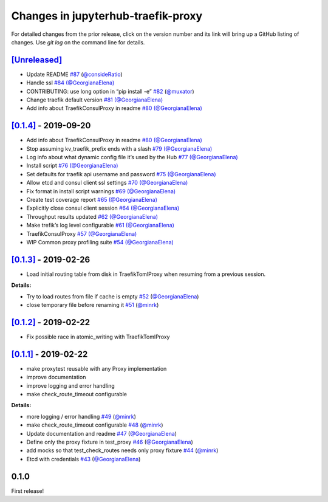 .. _changelog:

Changes in jupyterhub-traefik-proxy
===================================

For detailed changes from the prior release, click on the version number
and its link will bring up a GitHub listing of changes. Use `git log` on
the command line for details.


`[Unreleased]`_
---------------

-  Update README `#87`_
   (`@consideRatio <https://github.com/consideRatio>`_)
-  Handle ssl `#84`_
   `(@GeorgianaElena) <https://github.com/GeorgianaElena>`_
-  CONTRIBUTING: use long option in “pip install -e” `#82`_
   (`@muxator <https://github.com/muxator>`_)
-  Change traefik default version `#81`_
   `(@GeorgianaElena) <https://github.com/GeorgianaElena>`_
-  Add info about TraefikConsulProxy in readme `#80`_
   `(@GeorgianaElena) <https://github.com/GeorgianaElena>`_

.. _#87: https://github.com/jupyterhub/traefik-proxy/pull/87
.. _#84: https://github.com/jupyterhub/traefik-proxy/pull/84
.. _#82: https://github.com/jupyterhub/traefik-proxy/pull/82
.. _#81: https://github.com/jupyterhub/traefik-proxy/pull/81
.. _#80: https://github.com/jupyterhub/traefik-proxy/pull/80

`[0.1.4]`_ - 2019-09-20
-----------------------

-  Add info about TraefikConsulProxy in readme `#80`_
   `(@GeorgianaElena) <https://github.com/GeorgianaElena>`_
-  Stop assuming kv_traefik_prefix ends with a slash `#79`_
   `(@GeorgianaElena) <https://github.com/GeorgianaElena>`_
-  Log info about what dynamic config file it’s used by the Hub `#77`_
   `(@GeorgianaElena) <https://github.com/GeorgianaElena>`_
-  Install script `#76`_
   `(@GeorgianaElena) <https://github.com/GeorgianaElena>`_
-  Set defaults for traefik api username and password `#75`_
   `(@GeorgianaElena) <https://github.com/GeorgianaElena>`_
-  Allow etcd and consul client ssl settings `#70`_
   `(@GeorgianaElena) <https://github.com/GeorgianaElena>`_
-  Fix format in install script warnings `#69`_
   `(@GeorgianaElena) <https://github.com/GeorgianaElena>`_
-  Create test coverage report `#65`_
   `(@GeorgianaElena) <https://github.com/GeorgianaElena>`_
-  Explicitly close consul client session `#64`_
   `(@GeorgianaElena) <https://github.com/GeorgianaElena>`_
-  Throughput results updated `#62`_
   `(@GeorgianaElena) <https://github.com/GeorgianaElena>`_
-  Make trefik’s log level configurable `#61`_
   `(@GeorgianaElena) <https://github.com/GeorgianaElena>`_
-  TraefikConsulProxy `#57`_
   `(@GeorgianaElena) <https://github.com/GeorgianaElena>`_
-  WIP Common proxy profiling suite `#54`_
   `(@GeorgianaElena) <https://github.com/GeorgianaElena>`_

.. _#80: https://github.com/jupyterhub/traefik-proxy/pull/80
.. _#79: https://github.com/jupyterhub/traefik-proxy/pull/79
.. _#77: https://github.com/jupyterhub/traefik-proxy/pull/77
.. _#76: https://github.com/jupyterhub/traefik-proxy/pull/76
.. _#75: https://github.com/jupyterhub/traefik-proxy/pull/75
.. _#70: https://github.com/jupyterhub/traefik-proxy/pull/70
.. _#69: https://github.com/jupyterhub/traefik-proxy/pull/69
.. _#65: https://github.com/jupyterhub/traefik-proxy/pull/65
.. _#64: https://github.com/jupyterhub/traefik-proxy/pull/64
.. _#62: https://github.com/jupyterhub/traefik-proxy/pull/62
.. _#61: https://github.com/jupyterhub/traefik-proxy/pull/61
.. _#57: https://github.com/jupyterhub/traefik-proxy/pull/57
.. _#54: https://github.com/jupyterhub/traefik-proxy/pull/54

`[0.1.3]`_ - 2019-02-26
-----------------------

-  Load initial routing table from disk in TraefikTomlProxy
   when resuming from a previous session.

**Details:**

-  Try to load routes from file if cache is empty `#52`_
   (`@GeorgianaElena <https://github.com/GeorgianaElena>`_)
-  close temporary file before renaming it `#51`_
   (`@minrk <https://github.com/minrk>`_)

.. _#52: https://github.com/jupyterhub/traefik-proxy/pull/52
.. _#51: https://github.com/jupyterhub/traefik-proxy/pull/51


`[0.1.2]`_ - 2019-02-22
-----------------------

- Fix possible race in atomic_writing with TraefikTomlProxy

`[0.1.1]`_ - 2019-02-22
-----------------------

- make proxytest reusable with any Proxy implementation
- improve documentation
- improve logging and error handling
- make check_route_timeout configurable

**Details:**

-  more logging / error handling `#49`_
   (`@minrk <https://github.com/minrk>`_)
-  make check_route_timeout configurable `#48`_
   (`@minrk <https://github.com/minrk>`_)
-  Update documentation and readme `#47`_
   (`@GeorgianaElena <https://github.com/GeorgianaElena>`_)
-  Define only the proxy fixture in test_proxy `#46`_
   (`@GeorgianaElena <https://github.com/GeorgianaElena>`_)
-  add mocks so that test_check_routes needs only proxy fixture `#44`_
   (`@minrk <https://github.com/minrk>`_)
-  Etcd with credentials `#43`_
   (`@GeorgianaElena <https://github.com/GeorgianaElena>`_)

.. _#49: https://github.com/jupyterhub/traefik-proxy/pull/49
.. _#48: https://github.com/jupyterhub/traefik-proxy/pull/48
.. _#47: https://github.com/jupyterhub/traefik-proxy/pull/47
.. _#46: https://github.com/jupyterhub/traefik-proxy/pull/46
.. _#44: https://github.com/jupyterhub/traefik-proxy/pull/44
.. _#43: https://github.com/jupyterhub/traefik-proxy/pull/43


0.1.0
-----

First release!

.. _[0.1.4]: https://github.com/jupyterhub/traefik-proxy/compare/0.1.3...0.1.4
.. _[0.1.3]: https://github.com/jupyterhub/traefik-proxy/compare/0.1.2...0.1.3
.. _[0.1.2]: https://github.com/jupyterhub/traefik-proxy/compare/0.1.1...0.1.2
.. _[0.1.1]: https://github.com/jupyterhub/traefik-proxy/compare/0.1.0...0.1.1
.. _[Unreleased]: https://github.com/jupyterhub/traefik-proxy/compare/0.1.4...2e96af5861f717a136ea76919dfab585643642fa